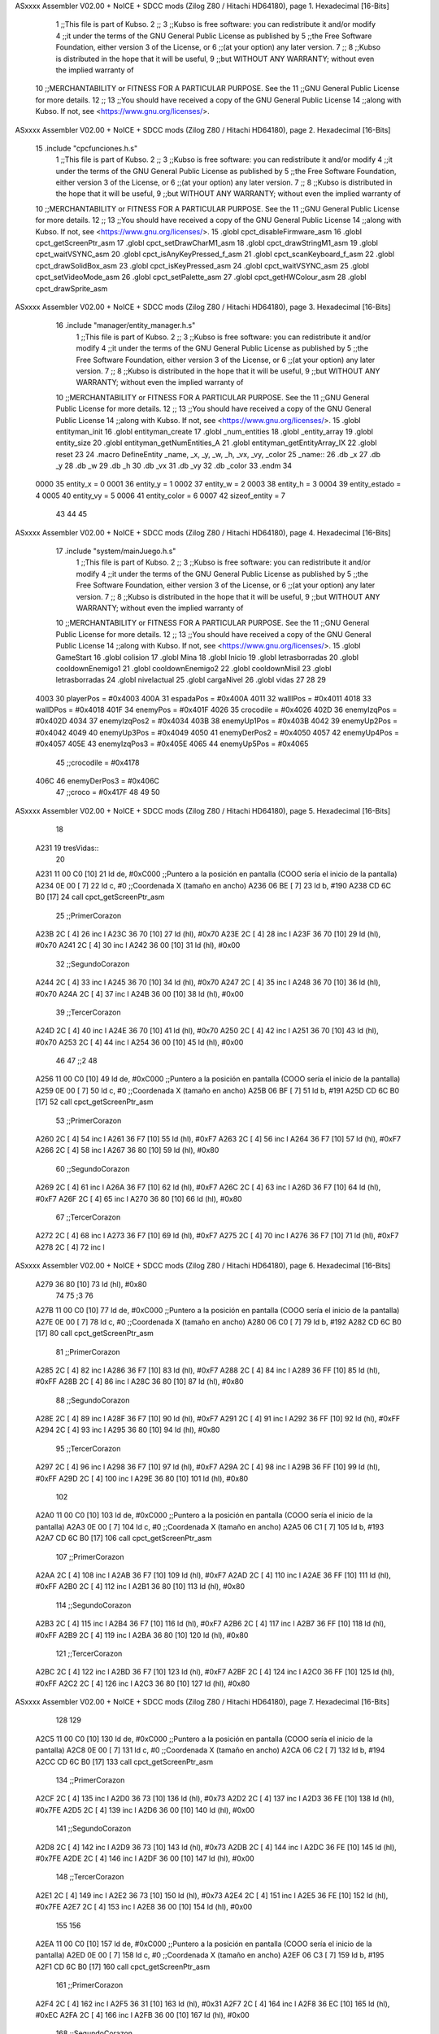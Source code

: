ASxxxx Assembler V02.00 + NoICE + SDCC mods  (Zilog Z80 / Hitachi HD64180), page 1.
Hexadecimal [16-Bits]



                              1 ;;This file is part of Kubso.
                              2 ;;
                              3 ;;Kubso is free software: you can redistribute it and/or modify
                              4 ;;it under the terms of the GNU General Public License as published by
                              5 ;;the Free Software Foundation, either version 3 of the License, or
                              6 ;;(at your option) any later version.
                              7 ;;
                              8 ;;Kubso is distributed in the hope that it will be useful,
                              9 ;;but WITHOUT ANY WARRANTY; without even the implied warranty of
                             10 ;;MERCHANTABILITY or FITNESS FOR A PARTICULAR PURPOSE.  See the
                             11 ;;GNU General Public License for more details.
                             12 ;;
                             13 ;;You should have received a copy of the GNU General Public License
                             14 ;;along with Kubso.  If not, see <https://www.gnu.org/licenses/>.
ASxxxx Assembler V02.00 + NoICE + SDCC mods  (Zilog Z80 / Hitachi HD64180), page 2.
Hexadecimal [16-Bits]



                             15 .include "cpcfunciones.h.s"
                              1 ;;This file is part of Kubso.
                              2 ;;
                              3 ;;Kubso is free software: you can redistribute it and/or modify
                              4 ;;it under the terms of the GNU General Public License as published by
                              5 ;;the Free Software Foundation, either version 3 of the License, or
                              6 ;;(at your option) any later version.
                              7 ;;
                              8 ;;Kubso is distributed in the hope that it will be useful,
                              9 ;;but WITHOUT ANY WARRANTY; without even the implied warranty of
                             10 ;;MERCHANTABILITY or FITNESS FOR A PARTICULAR PURPOSE.  See the
                             11 ;;GNU General Public License for more details.
                             12 ;;
                             13 ;;You should have received a copy of the GNU General Public License
                             14 ;;along with Kubso.  If not, see <https://www.gnu.org/licenses/>.
                             15 .globl cpct_disableFirmware_asm
                             16 .globl cpct_getScreenPtr_asm
                             17 .globl cpct_setDrawCharM1_asm
                             18 .globl cpct_drawStringM1_asm
                             19 .globl cpct_waitVSYNC_asm
                             20 .globl cpct_isAnyKeyPressed_f_asm
                             21 .globl cpct_scanKeyboard_f_asm
                             22 .globl cpct_drawSolidBox_asm
                             23 .globl cpct_isKeyPressed_asm
                             24 .globl cpct_waitVSYNC_asm
                             25 .globl cpct_setVideoMode_asm
                             26 .globl cpct_setPalette_asm
                             27 .globl cpct_getHWColour_asm
                             28 .globl cpct_drawSprite_asm
ASxxxx Assembler V02.00 + NoICE + SDCC mods  (Zilog Z80 / Hitachi HD64180), page 3.
Hexadecimal [16-Bits]



                             16 .include "manager/entity_manager.h.s"
                              1 ;;This file is part of Kubso.
                              2 ;;
                              3 ;;Kubso is free software: you can redistribute it and/or modify
                              4 ;;it under the terms of the GNU General Public License as published by
                              5 ;;the Free Software Foundation, either version 3 of the License, or
                              6 ;;(at your option) any later version.
                              7 ;;
                              8 ;;Kubso is distributed in the hope that it will be useful,
                              9 ;;but WITHOUT ANY WARRANTY; without even the implied warranty of
                             10 ;;MERCHANTABILITY or FITNESS FOR A PARTICULAR PURPOSE.  See the
                             11 ;;GNU General Public License for more details.
                             12 ;;
                             13 ;;You should have received a copy of the GNU General Public License
                             14 ;;along with Kubso.  If not, see <https://www.gnu.org/licenses/>.
                             15 .globl entityman_init
                             16 .globl entityman_create
                             17 .globl _num_entities
                             18 .globl _entity_array
                             19 .globl entity_size
                             20 .globl entityman_getNumEntities_A
                             21 .globl entityman_getEntityArray_IX
                             22 .globl reset
                             23 
                             24 .macro  DefineEntity _name, _x, _y, _w, _h, _vx, _vy, _color
                             25 _name::
                             26    .db  _x
                             27    .db  _y
                             28    .db  _w
                             29    .db  _h
                             30    .db  _vx
                             31    .db  _vy
                             32    .db  _color
                             33 .endm
                             34 
                     0000    35 entity_x = 0
                     0001    36 entity_y = 1
                     0002    37 entity_w = 2
                     0003    38 entity_h = 3
                     0004    39 entity_estado = 4
                     0005    40 entity_vy = 5
                     0006    41 entity_color = 6
                     0007    42 sizeof_entity = 7
                             43 
                             44 
                             45 
ASxxxx Assembler V02.00 + NoICE + SDCC mods  (Zilog Z80 / Hitachi HD64180), page 4.
Hexadecimal [16-Bits]



                             17 .include "system/mainJuego.h.s"
                              1 ;;This file is part of Kubso.
                              2 ;;
                              3 ;;Kubso is free software: you can redistribute it and/or modify
                              4 ;;it under the terms of the GNU General Public License as published by
                              5 ;;the Free Software Foundation, either version 3 of the License, or
                              6 ;;(at your option) any later version.
                              7 ;;
                              8 ;;Kubso is distributed in the hope that it will be useful,
                              9 ;;but WITHOUT ANY WARRANTY; without even the implied warranty of
                             10 ;;MERCHANTABILITY or FITNESS FOR A PARTICULAR PURPOSE.  See the
                             11 ;;GNU General Public License for more details.
                             12 ;;
                             13 ;;You should have received a copy of the GNU General Public License
                             14 ;;along with Kubso.  If not, see <https://www.gnu.org/licenses/>.
                             15 .globl GameStart
                             16 .globl colision
                             17 .globl Mina
                             18 .globl Inicio
                             19 .globl letrasborradas
                             20 .globl cooldownEnemigo1
                             21 .globl cooldownEnemigo2
                             22 .globl cooldownMisil
                             23 .globl letrasborradas
                             24 .globl nivelactual
                             25 .globl cargaNivel
                             26 .globl vidas
                             27 
                             28 
                             29 
                     4003    30 playerPos = #0x4003
                     400A    31 espadaPos = #0x400A
                     4011    32 wallIPos = #0x4011
                     4018    33 wallDPos = #0x4018
                     401F    34 enemyPos = #0x401F
                     4026    35 crocodile = #0x4026
                     402D    36 enemyIzqPos = #0x402D
                     4034    37 enemyIzqPos2 = #0x4034
                     403B    38 enemyUp1Pos = #0x403B
                     4042    39 enemyUp2Pos = #0x4042
                     4049    40 enemyUp3Pos = #0x4049
                     4050    41 enemyDerPos2 = #0x4050
                     4057    42 enemyUp4Pos = #0x4057
                     405E    43 enemyIzqPos3 = #0x405E
                     4065    44 enemyUp5Pos = #0x4065
                             45 ;;crocodile = #0x4178
                     406C    46 enemyDerPos3 = #0x406C
                             47 ;;croco = #0x417F
                             48 
                             49 
                             50 
ASxxxx Assembler V02.00 + NoICE + SDCC mods  (Zilog Z80 / Hitachi HD64180), page 5.
Hexadecimal [16-Bits]



                             18 
   A231                      19 tresVidas::
                             20 
   A231 11 00 C0      [10]   21 ld      de, #0xC000        ;;Puntero a la posición en pantalla (COOO sería el inicio de la pantalla)
   A234 0E 00         [ 7]   22     ld      c,  #0          ;;Coordenada X (tamaño en ancho)
   A236 06 BE         [ 7]   23     ld      b,  #190
   A238 CD 6C B0      [17]   24     call cpct_getScreenPtr_asm 
                             25     ;;PrimerCorazon
   A23B 2C            [ 4]   26     inc l
   A23C 36 70         [10]   27     ld (hl), #0x70
   A23E 2C            [ 4]   28     inc l
   A23F 36 70         [10]   29    ld (hl), #0x70
   A241 2C            [ 4]   30    inc l
   A242 36 00         [10]   31    ld (hl), #0x00
                             32    ;;SegundoCorazon
   A244 2C            [ 4]   33    inc l
   A245 36 70         [10]   34     ld (hl), #0x70
   A247 2C            [ 4]   35     inc l
   A248 36 70         [10]   36    ld (hl), #0x70
   A24A 2C            [ 4]   37    inc l
   A24B 36 00         [10]   38    ld (hl), #0x00
                             39     ;;TercerCorazon
   A24D 2C            [ 4]   40     inc l
   A24E 36 70         [10]   41     ld (hl), #0x70
   A250 2C            [ 4]   42     inc l
   A251 36 70         [10]   43    ld (hl), #0x70
   A253 2C            [ 4]   44    inc l
   A254 36 00         [10]   45    ld (hl), #0x00
                             46 
                             47    ;;2
                             48 
   A256 11 00 C0      [10]   49    ld      de, #0xC000        ;;Puntero a la posición en pantalla (COOO sería el inicio de la pantalla)
   A259 0E 00         [ 7]   50     ld      c,  #0          ;;Coordenada X (tamaño en ancho)
   A25B 06 BF         [ 7]   51     ld      b,  #191
   A25D CD 6C B0      [17]   52     call cpct_getScreenPtr_asm 
                             53     ;;PrimerCorazon
   A260 2C            [ 4]   54     inc l
   A261 36 F7         [10]   55     ld (hl), #0xF7
   A263 2C            [ 4]   56     inc l
   A264 36 F7         [10]   57    ld (hl), #0xF7
   A266 2C            [ 4]   58    inc l
   A267 36 80         [10]   59    ld (hl), #0x80
                             60    ;;SegundoCorazon
   A269 2C            [ 4]   61    inc l
   A26A 36 F7         [10]   62     ld (hl), #0xF7
   A26C 2C            [ 4]   63     inc l
   A26D 36 F7         [10]   64    ld (hl), #0xF7
   A26F 2C            [ 4]   65    inc l
   A270 36 80         [10]   66    ld (hl), #0x80
                             67     ;;TercerCorazon
   A272 2C            [ 4]   68     inc l
   A273 36 F7         [10]   69     ld (hl), #0xF7
   A275 2C            [ 4]   70     inc l
   A276 36 F7         [10]   71    ld (hl), #0xF7
   A278 2C            [ 4]   72    inc l
ASxxxx Assembler V02.00 + NoICE + SDCC mods  (Zilog Z80 / Hitachi HD64180), page 6.
Hexadecimal [16-Bits]



   A279 36 80         [10]   73    ld (hl), #0x80
                             74 
                             75     ;3
                             76 
   A27B 11 00 C0      [10]   77    ld      de, #0xC000        ;;Puntero a la posición en pantalla (COOO sería el inicio de la pantalla)
   A27E 0E 00         [ 7]   78     ld      c,  #0          ;;Coordenada X (tamaño en ancho)
   A280 06 C0         [ 7]   79     ld      b,  #192
   A282 CD 6C B0      [17]   80     call cpct_getScreenPtr_asm 
                             81     ;;PrimerCorazon
   A285 2C            [ 4]   82     inc l
   A286 36 F7         [10]   83     ld (hl), #0xF7
   A288 2C            [ 4]   84     inc l
   A289 36 FF         [10]   85    ld (hl), #0xFF
   A28B 2C            [ 4]   86    inc l
   A28C 36 80         [10]   87    ld (hl), #0x80
                             88    ;;SegundoCorazon
   A28E 2C            [ 4]   89    inc l
   A28F 36 F7         [10]   90     ld (hl), #0xF7
   A291 2C            [ 4]   91     inc l
   A292 36 FF         [10]   92    ld (hl), #0xFF
   A294 2C            [ 4]   93    inc l
   A295 36 80         [10]   94    ld (hl), #0x80
                             95     ;;TercerCorazon
   A297 2C            [ 4]   96     inc l
   A298 36 F7         [10]   97     ld (hl), #0xF7
   A29A 2C            [ 4]   98     inc l
   A29B 36 FF         [10]   99    ld (hl), #0xFF
   A29D 2C            [ 4]  100    inc l
   A29E 36 80         [10]  101    ld (hl), #0x80
                            102 
   A2A0 11 00 C0      [10]  103    ld      de, #0xC000        ;;Puntero a la posición en pantalla (COOO sería el inicio de la pantalla)
   A2A3 0E 00         [ 7]  104     ld      c,  #0          ;;Coordenada X (tamaño en ancho)
   A2A5 06 C1         [ 7]  105     ld      b,  #193
   A2A7 CD 6C B0      [17]  106     call cpct_getScreenPtr_asm 
                            107     ;;PrimerCorazon
   A2AA 2C            [ 4]  108     inc l
   A2AB 36 F7         [10]  109     ld (hl), #0xF7
   A2AD 2C            [ 4]  110     inc l
   A2AE 36 FF         [10]  111    ld (hl), #0xFF
   A2B0 2C            [ 4]  112    inc l
   A2B1 36 80         [10]  113    ld (hl), #0x80
                            114    ;;SegundoCorazon
   A2B3 2C            [ 4]  115    inc l
   A2B4 36 F7         [10]  116     ld (hl), #0xF7
   A2B6 2C            [ 4]  117     inc l
   A2B7 36 FF         [10]  118    ld (hl), #0xFF
   A2B9 2C            [ 4]  119    inc l
   A2BA 36 80         [10]  120    ld (hl), #0x80
                            121     ;;TercerCorazon
   A2BC 2C            [ 4]  122     inc l
   A2BD 36 F7         [10]  123     ld (hl), #0xF7
   A2BF 2C            [ 4]  124     inc l
   A2C0 36 FF         [10]  125    ld (hl), #0xFF
   A2C2 2C            [ 4]  126    inc l
   A2C3 36 80         [10]  127    ld (hl), #0x80
ASxxxx Assembler V02.00 + NoICE + SDCC mods  (Zilog Z80 / Hitachi HD64180), page 7.
Hexadecimal [16-Bits]



                            128 
                            129 
   A2C5 11 00 C0      [10]  130    ld      de, #0xC000        ;;Puntero a la posición en pantalla (COOO sería el inicio de la pantalla)
   A2C8 0E 00         [ 7]  131     ld      c,  #0          ;;Coordenada X (tamaño en ancho)
   A2CA 06 C2         [ 7]  132     ld      b,  #194
   A2CC CD 6C B0      [17]  133     call cpct_getScreenPtr_asm 
                            134     ;;PrimerCorazon
   A2CF 2C            [ 4]  135     inc l
   A2D0 36 73         [10]  136     ld (hl), #0x73
   A2D2 2C            [ 4]  137     inc l
   A2D3 36 FE         [10]  138    ld (hl), #0x7FE
   A2D5 2C            [ 4]  139    inc l
   A2D6 36 00         [10]  140    ld (hl), #0x00
                            141    ;;SegundoCorazon
   A2D8 2C            [ 4]  142    inc l
   A2D9 36 73         [10]  143     ld (hl), #0x73
   A2DB 2C            [ 4]  144     inc l
   A2DC 36 FE         [10]  145    ld (hl), #0x7FE
   A2DE 2C            [ 4]  146    inc l
   A2DF 36 00         [10]  147    ld (hl), #0x00
                            148     ;;TercerCorazon
   A2E1 2C            [ 4]  149     inc l
   A2E2 36 73         [10]  150     ld (hl), #0x73
   A2E4 2C            [ 4]  151     inc l
   A2E5 36 FE         [10]  152    ld (hl), #0x7FE
   A2E7 2C            [ 4]  153    inc l
   A2E8 36 00         [10]  154    ld (hl), #0x00
                            155 
                            156 
   A2EA 11 00 C0      [10]  157    ld      de, #0xC000        ;;Puntero a la posición en pantalla (COOO sería el inicio de la pantalla)
   A2ED 0E 00         [ 7]  158     ld      c,  #0          ;;Coordenada X (tamaño en ancho)
   A2EF 06 C3         [ 7]  159     ld      b,  #195
   A2F1 CD 6C B0      [17]  160     call cpct_getScreenPtr_asm 
                            161     ;;PrimerCorazon
   A2F4 2C            [ 4]  162     inc l
   A2F5 36 31         [10]  163     ld (hl), #0x31
   A2F7 2C            [ 4]  164     inc l
   A2F8 36 EC         [10]  165    ld (hl), #0xEC
   A2FA 2C            [ 4]  166    inc l
   A2FB 36 00         [10]  167    ld (hl), #0x00
                            168    ;;SegundoCorazon
   A2FD 2C            [ 4]  169    inc l
   A2FE 36 31         [10]  170     ld (hl), #0x31
   A300 2C            [ 4]  171     inc l
   A301 36 EC         [10]  172    ld (hl), #0xEC
   A303 2C            [ 4]  173    inc l
   A304 36 00         [10]  174    ld (hl), #0x00
                            175     ;;TercerCorazon
   A306 2C            [ 4]  176     inc l
   A307 36 31         [10]  177     ld (hl), #0x31
   A309 2C            [ 4]  178     inc l
   A30A 36 EC         [10]  179    ld (hl), #0xEC
   A30C 2C            [ 4]  180    inc l
   A30D 36 00         [10]  181    ld (hl), #0x00
                            182 
ASxxxx Assembler V02.00 + NoICE + SDCC mods  (Zilog Z80 / Hitachi HD64180), page 8.
Hexadecimal [16-Bits]



   A30F 11 00 C0      [10]  183    ld      de, #0xC000        ;;Puntero a la posición en pantalla (COOO sería el inicio de la pantalla)
   A312 0E 00         [ 7]  184     ld      c,  #0          ;;Coordenada X (tamaño en ancho)
   A314 06 C4         [ 7]  185     ld      b,  #196
   A316 CD 6C B0      [17]  186     call cpct_getScreenPtr_asm 
                            187     ;;PrimerCorazon
   A319 2C            [ 4]  188     inc l
   A31A 36 10         [10]  189     ld (hl), #0x10
   A31C 2C            [ 4]  190     inc l
   A31D 36 C8         [10]  191    ld (hl), #0xC8
   A31F 2C            [ 4]  192    inc l
   A320 36 00         [10]  193    ld (hl), #0x00
                            194    ;;SegundoCorazon
   A322 2C            [ 4]  195    inc l
   A323 36 10         [10]  196     ld (hl), #0x10
   A325 2C            [ 4]  197     inc l
   A326 36 C8         [10]  198    ld (hl), #0xC8
   A328 2C            [ 4]  199    inc l
   A329 36 00         [10]  200    ld (hl), #0x00
                            201     ;;TercerCorazon
   A32B 2C            [ 4]  202     inc l
   A32C 36 10         [10]  203     ld (hl), #0x10
   A32E 2C            [ 4]  204     inc l
   A32F 36 C8         [10]  205    ld (hl), #0xC8
   A331 2C            [ 4]  206    inc l
   A332 36 00         [10]  207    ld (hl), #0x00
                            208 
                            209 
   A334 11 00 C0      [10]  210    ld      de, #0xC000        ;;Puntero a la posición en pantalla (COOO sería el inicio de la pantalla)
   A337 0E 00         [ 7]  211     ld      c,  #0          ;;Coordenada X (tamaño en ancho)
   A339 06 C5         [ 7]  212     ld      b,  #197
   A33B CD 6C B0      [17]  213     call cpct_getScreenPtr_asm 
                            214     ;;PrimerCorazon
   A33E 2C            [ 4]  215     inc l
   A33F 36 00         [10]  216     ld (hl), #0x00
   A341 2C            [ 4]  217     inc l
   A342 36 80         [10]  218    ld (hl), #0x80
   A344 2C            [ 4]  219    inc l
   A345 36 00         [10]  220    ld (hl), #0x00
                            221    ;;SegundoCorazon
   A347 2C            [ 4]  222    inc l
   A348 36 00         [10]  223     ld (hl), #0x00
   A34A 2C            [ 4]  224     inc l
   A34B 36 80         [10]  225    ld (hl), #0x80
   A34D 2C            [ 4]  226    inc l
   A34E 36 00         [10]  227    ld (hl), #0x00
                            228     ;;TercerCorazon
   A350 2C            [ 4]  229     inc l
   A351 36 00         [10]  230     ld (hl), #0x00
   A353 2C            [ 4]  231     inc l
   A354 36 80         [10]  232    ld (hl), #0x80
   A356 2C            [ 4]  233    inc l
   A357 36 00         [10]  234    ld (hl), #0x00
   A359 C9            [10]  235    ret
   A35A                     236    dosVidas::
                            237 
ASxxxx Assembler V02.00 + NoICE + SDCC mods  (Zilog Z80 / Hitachi HD64180), page 9.
Hexadecimal [16-Bits]



   A35A 11 00 C0      [10]  238 ld      de, #0xC000        ;;Puntero a la posición en pantalla (COOO sería el inicio de la pantalla)
   A35D 0E 00         [ 7]  239     ld      c,  #0          ;;Coordenada X (tamaño en ancho)
   A35F 06 BE         [ 7]  240     ld      b,  #190
   A361 CD 6C B0      [17]  241     call cpct_getScreenPtr_asm 
                            242     ;;PrimerCorazon
   A364 2C            [ 4]  243     inc l
   A365 36 70         [10]  244     ld (hl), #0x70
   A367 2C            [ 4]  245     inc l
   A368 36 70         [10]  246    ld (hl), #0x70
   A36A 2C            [ 4]  247    inc l
   A36B 36 00         [10]  248    ld (hl), #0x00
                            249    ;;SegundoCorazon
   A36D 2C            [ 4]  250    inc l
   A36E 36 70         [10]  251     ld (hl), #0x70
   A370 2C            [ 4]  252     inc l
   A371 36 70         [10]  253    ld (hl), #0x70
   A373 2C            [ 4]  254    inc l
   A374 36 00         [10]  255    ld (hl), #0x00
                            256     ;;TercerCorazon
   A376 2C            [ 4]  257     inc l
   A377 36 70         [10]  258     ld (hl), #0x70
   A379 2C            [ 4]  259     inc l
   A37A 36 70         [10]  260    ld (hl), #0x70
   A37C 2C            [ 4]  261    inc l
   A37D 36 00         [10]  262    ld (hl), #0x00
                            263 
                            264    ;;2
                            265 
   A37F 11 00 C0      [10]  266    ld      de, #0xC000        ;;Puntero a la posición en pantalla (COOO sería el inicio de la pantalla)
   A382 0E 00         [ 7]  267     ld      c,  #0          ;;Coordenada X (tamaño en ancho)
   A384 06 BF         [ 7]  268     ld      b,  #191
   A386 CD 6C B0      [17]  269     call cpct_getScreenPtr_asm 
                            270     ;;PrimerCorazon
   A389 2C            [ 4]  271     inc l
   A38A 36 F7         [10]  272     ld (hl), #0xF7
   A38C 2C            [ 4]  273     inc l
   A38D 36 F7         [10]  274    ld (hl), #0xF7
   A38F 2C            [ 4]  275    inc l
   A390 36 80         [10]  276    ld (hl), #0x80
                            277    ;;SegundoCorazon
   A392 2C            [ 4]  278    inc l
   A393 36 F7         [10]  279     ld (hl), #0xF7
   A395 2C            [ 4]  280     inc l
   A396 36 F7         [10]  281    ld (hl), #0xF7
   A398 2C            [ 4]  282    inc l
   A399 36 80         [10]  283    ld (hl), #0x80
                            284     ;;TercerCorazon
   A39B 2C            [ 4]  285     inc l
   A39C 36 80         [10]  286     ld (hl), #0x80
   A39E 2C            [ 4]  287     inc l
   A39F 36 80         [10]  288    ld (hl), #0x80
   A3A1 2C            [ 4]  289    inc l
   A3A2 36 80         [10]  290    ld (hl), #0x80
                            291 
                            292     ;3
ASxxxx Assembler V02.00 + NoICE + SDCC mods  (Zilog Z80 / Hitachi HD64180), page 10.
Hexadecimal [16-Bits]



                            293 
   A3A4 11 00 C0      [10]  294    ld      de, #0xC000        ;;Puntero a la posición en pantalla (COOO sería el inicio de la pantalla)
   A3A7 0E 00         [ 7]  295     ld      c,  #0          ;;Coordenada X (tamaño en ancho)
   A3A9 06 C0         [ 7]  296     ld      b,  #192
   A3AB CD 6C B0      [17]  297     call cpct_getScreenPtr_asm 
                            298     ;;PrimerCorazon
   A3AE 2C            [ 4]  299     inc l
   A3AF 36 F7         [10]  300     ld (hl), #0xF7
   A3B1 2C            [ 4]  301     inc l
   A3B2 36 FF         [10]  302    ld (hl), #0xFF
   A3B4 2C            [ 4]  303    inc l
   A3B5 36 80         [10]  304    ld (hl), #0x80
                            305    ;;SegundoCorazon
   A3B7 2C            [ 4]  306    inc l
   A3B8 36 F7         [10]  307     ld (hl), #0xF7
   A3BA 2C            [ 4]  308     inc l
   A3BB 36 FF         [10]  309    ld (hl), #0xFF
   A3BD 2C            [ 4]  310    inc l
   A3BE 36 80         [10]  311    ld (hl), #0x80
                            312     ;;TercerCorazon
   A3C0 2C            [ 4]  313     inc l
   A3C1 36 80         [10]  314     ld (hl), #0x80
   A3C3 2C            [ 4]  315     inc l
   A3C4 36 00         [10]  316    ld (hl), #0x00
   A3C6 2C            [ 4]  317    inc l
   A3C7 36 80         [10]  318    ld (hl), #0x80
                            319 
   A3C9 11 00 C0      [10]  320    ld      de, #0xC000        ;;Puntero a la posición en pantalla (COOO sería el inicio de la pantalla)
   A3CC 0E 00         [ 7]  321     ld      c,  #0          ;;Coordenada X (tamaño en ancho)
   A3CE 06 C1         [ 7]  322     ld      b,  #193
   A3D0 CD 6C B0      [17]  323     call cpct_getScreenPtr_asm 
                            324     ;;PrimerCorazon
   A3D3 2C            [ 4]  325     inc l
   A3D4 36 F7         [10]  326     ld (hl), #0xF7
   A3D6 2C            [ 4]  327     inc l
   A3D7 36 FF         [10]  328    ld (hl), #0xFF
   A3D9 2C            [ 4]  329    inc l
   A3DA 36 80         [10]  330    ld (hl), #0x80
                            331    ;;SegundoCorazon
   A3DC 2C            [ 4]  332    inc l
   A3DD 36 F7         [10]  333     ld (hl), #0xF7
   A3DF 2C            [ 4]  334     inc l
   A3E0 36 FF         [10]  335    ld (hl), #0xFF
   A3E2 2C            [ 4]  336    inc l
   A3E3 36 80         [10]  337    ld (hl), #0x80
                            338     ;;TercerCorazon
   A3E5 2C            [ 4]  339     inc l
   A3E6 36 80         [10]  340     ld (hl), #0x80
   A3E8 2C            [ 4]  341     inc l
   A3E9 36 00         [10]  342    ld (hl), #0x00
   A3EB 2C            [ 4]  343    inc l
   A3EC 36 80         [10]  344    ld (hl), #0x80
                            345 
                            346 
   A3EE 11 00 C0      [10]  347    ld      de, #0xC000        ;;Puntero a la posición en pantalla (COOO sería el inicio de la pantalla)
ASxxxx Assembler V02.00 + NoICE + SDCC mods  (Zilog Z80 / Hitachi HD64180), page 11.
Hexadecimal [16-Bits]



   A3F1 0E 00         [ 7]  348     ld      c,  #0          ;;Coordenada X (tamaño en ancho)
   A3F3 06 C2         [ 7]  349     ld      b,  #194
   A3F5 CD 6C B0      [17]  350     call cpct_getScreenPtr_asm 
                            351     ;;PrimerCorazon
   A3F8 2C            [ 4]  352     inc l
   A3F9 36 73         [10]  353     ld (hl), #0x73
   A3FB 2C            [ 4]  354     inc l
   A3FC 36 FE         [10]  355    ld (hl), #0x7FE
   A3FE 2C            [ 4]  356    inc l
   A3FF 36 00         [10]  357    ld (hl), #0x00
                            358    ;;SegundoCorazon
   A401 2C            [ 4]  359    inc l
   A402 36 73         [10]  360     ld (hl), #0x73
   A404 2C            [ 4]  361     inc l
   A405 36 FE         [10]  362    ld (hl), #0x7FE
   A407 2C            [ 4]  363    inc l
   A408 36 00         [10]  364    ld (hl), #0x00
                            365     ;;TercerCorazon
   A40A 2C            [ 4]  366     inc l
   A40B 36 40         [10]  367     ld (hl), #0x40
   A40D 2C            [ 4]  368     inc l
   A40E 36 10         [10]  369    ld (hl), #0x10
   A410 2C            [ 4]  370    inc l
   A411 36 00         [10]  371    ld (hl), #0x00
                            372 
                            373 
   A413 11 00 C0      [10]  374    ld      de, #0xC000        ;;Puntero a la posición en pantalla (COOO sería el inicio de la pantalla)
   A416 0E 00         [ 7]  375     ld      c,  #0          ;;Coordenada X (tamaño en ancho)
   A418 06 C3         [ 7]  376     ld      b,  #195
   A41A CD 6C B0      [17]  377     call cpct_getScreenPtr_asm 
                            378     ;;PrimerCorazon
   A41D 2C            [ 4]  379     inc l
   A41E 36 31         [10]  380     ld (hl), #0x31
   A420 2C            [ 4]  381     inc l
   A421 36 EC         [10]  382    ld (hl), #0xEC
   A423 2C            [ 4]  383    inc l
   A424 36 00         [10]  384    ld (hl), #0x00
                            385    ;;SegundoCorazon
   A426 2C            [ 4]  386    inc l
   A427 36 31         [10]  387     ld (hl), #0x31
   A429 2C            [ 4]  388     inc l
   A42A 36 EC         [10]  389    ld (hl), #0xEC
   A42C 2C            [ 4]  390    inc l
   A42D 36 00         [10]  391    ld (hl), #0x00
                            392     ;;TercerCorazon
   A42F 2C            [ 4]  393     inc l
   A430 36 20         [10]  394     ld (hl), #0x20
   A432 2C            [ 4]  395     inc l
   A433 36 20         [10]  396    ld (hl), #0x20
   A435 2C            [ 4]  397    inc l
   A436 36 00         [10]  398    ld (hl), #0x00
                            399 
   A438 11 00 C0      [10]  400    ld      de, #0xC000        ;;Puntero a la posición en pantalla (COOO sería el inicio de la pantalla)
   A43B 0E 00         [ 7]  401     ld      c,  #0          ;;Coordenada X (tamaño en ancho)
   A43D 06 C4         [ 7]  402     ld      b,  #196
ASxxxx Assembler V02.00 + NoICE + SDCC mods  (Zilog Z80 / Hitachi HD64180), page 12.
Hexadecimal [16-Bits]



   A43F CD 6C B0      [17]  403     call cpct_getScreenPtr_asm 
                            404     ;;PrimerCorazon
   A442 2C            [ 4]  405     inc l
   A443 36 10         [10]  406     ld (hl), #0x10
   A445 2C            [ 4]  407     inc l
   A446 36 C8         [10]  408    ld (hl), #0xC8
   A448 2C            [ 4]  409    inc l
   A449 36 00         [10]  410    ld (hl), #0x00
                            411    ;;SegundoCorazon
   A44B 2C            [ 4]  412    inc l
   A44C 36 10         [10]  413     ld (hl), #0x10
   A44E 2C            [ 4]  414     inc l
   A44F 36 C8         [10]  415    ld (hl), #0xC8
   A451 2C            [ 4]  416    inc l
   A452 36 00         [10]  417    ld (hl), #0x00
                            418     ;;TercerCorazon
   A454 2C            [ 4]  419     inc l
   A455 36 10         [10]  420     ld (hl), #0x10
   A457 2C            [ 4]  421     inc l
   A458 36 40         [10]  422    ld (hl), #0x40
   A45A 2C            [ 4]  423    inc l
   A45B 36 00         [10]  424    ld (hl), #0x00
                            425 
                            426 
   A45D 11 00 C0      [10]  427    ld      de, #0xC000        ;;Puntero a la posición en pantalla (COOO sería el inicio de la pantalla)
   A460 0E 00         [ 7]  428     ld      c,  #0          ;;Coordenada X (tamaño en ancho)
   A462 06 C5         [ 7]  429     ld      b,  #197
   A464 CD 6C B0      [17]  430     call cpct_getScreenPtr_asm 
                            431     ;;PrimerCorazon
   A467 2C            [ 4]  432     inc l
   A468 36 00         [10]  433     ld (hl), #0x00
   A46A 2C            [ 4]  434     inc l
   A46B 36 80         [10]  435    ld (hl), #0x80
   A46D 2C            [ 4]  436    inc l
   A46E 36 00         [10]  437    ld (hl), #0x00
                            438    ;;SegundoCorazon
   A470 2C            [ 4]  439    inc l
   A471 36 00         [10]  440     ld (hl), #0x00
   A473 2C            [ 4]  441     inc l
   A474 36 80         [10]  442    ld (hl), #0x80
   A476 2C            [ 4]  443    inc l
   A477 36 00         [10]  444    ld (hl), #0x00
                            445     ;;TercerCorazon
   A479 2C            [ 4]  446     inc l
   A47A 36 00         [10]  447     ld (hl), #0x00
   A47C 2C            [ 4]  448     inc l
   A47D 36 80         [10]  449    ld (hl), #0x80
   A47F 2C            [ 4]  450    inc l
   A480 36 00         [10]  451    ld (hl), #0x00
   A482 C9            [10]  452    ret
                            453 
   A483                     454    unaVida::
   A483 11 00 C0      [10]  455    ld      de, #0xC000        ;;Puntero a la posición en pantalla (COOO sería el inicio de la pantalla)
   A486 0E 00         [ 7]  456     ld      c,  #0          ;;Coordenada X (tamaño en ancho)
   A488 06 BE         [ 7]  457     ld      b,  #190
ASxxxx Assembler V02.00 + NoICE + SDCC mods  (Zilog Z80 / Hitachi HD64180), page 13.
Hexadecimal [16-Bits]



   A48A CD 6C B0      [17]  458     call cpct_getScreenPtr_asm 
                            459     ;;PrimerCorazon
   A48D 2C            [ 4]  460     inc l
   A48E 36 70         [10]  461     ld (hl), #0x70
   A490 2C            [ 4]  462     inc l
   A491 36 70         [10]  463    ld (hl), #0x70
   A493 2C            [ 4]  464    inc l
   A494 36 00         [10]  465    ld (hl), #0x00
                            466    ;;SegundoCorazon
   A496 2C            [ 4]  467    inc l
   A497 36 70         [10]  468     ld (hl), #0x70
   A499 2C            [ 4]  469     inc l
   A49A 36 70         [10]  470    ld (hl), #0x70
   A49C 2C            [ 4]  471    inc l
   A49D 36 00         [10]  472    ld (hl), #0x00
                            473     ;;TercerCorazon
   A49F 2C            [ 4]  474     inc l
   A4A0 36 70         [10]  475     ld (hl), #0x70
   A4A2 2C            [ 4]  476     inc l
   A4A3 36 70         [10]  477    ld (hl), #0x70
   A4A5 2C            [ 4]  478    inc l
   A4A6 36 00         [10]  479    ld (hl), #0x00
                            480 
                            481    ;;2
                            482 
   A4A8 11 00 C0      [10]  483    ld      de, #0xC000        ;;Puntero a la posición en pantalla (COOO sería el inicio de la pantalla)
   A4AB 0E 00         [ 7]  484     ld      c,  #0          ;;Coordenada X (tamaño en ancho)
   A4AD 06 BF         [ 7]  485     ld      b,  #191
   A4AF CD 6C B0      [17]  486     call cpct_getScreenPtr_asm 
                            487     ;;PrimerCorazon
   A4B2 2C            [ 4]  488     inc l
   A4B3 36 F7         [10]  489     ld (hl), #0xF7
   A4B5 2C            [ 4]  490     inc l
   A4B6 36 F7         [10]  491    ld (hl), #0xF7
   A4B8 2C            [ 4]  492    inc l
   A4B9 36 80         [10]  493    ld (hl), #0x80
                            494    ;;SegundoCorazon
   A4BB 2C            [ 4]  495    inc l
   A4BC 36 80         [10]  496     ld (hl), #0x80
   A4BE 2C            [ 4]  497     inc l
   A4BF 36 80         [10]  498    ld (hl), #0x80
   A4C1 2C            [ 4]  499    inc l
   A4C2 36 80         [10]  500    ld (hl), #0x80
                            501 
                            502     ;;TercerCorazon
   A4C4 2C            [ 4]  503     inc l
   A4C5 36 80         [10]  504     ld (hl), #0x80
   A4C7 2C            [ 4]  505     inc l
   A4C8 36 80         [10]  506    ld (hl), #0x80
   A4CA 2C            [ 4]  507    inc l
   A4CB 36 80         [10]  508    ld (hl), #0x80
                            509 
                            510     ;3
                            511 
   A4CD 11 00 C0      [10]  512    ld      de, #0xC000        ;;Puntero a la posición en pantalla (COOO sería el inicio de la pantalla)
ASxxxx Assembler V02.00 + NoICE + SDCC mods  (Zilog Z80 / Hitachi HD64180), page 14.
Hexadecimal [16-Bits]



   A4D0 0E 00         [ 7]  513     ld      c,  #0          ;;Coordenada X (tamaño en ancho)
   A4D2 06 C0         [ 7]  514     ld      b,  #192
   A4D4 CD 6C B0      [17]  515     call cpct_getScreenPtr_asm 
                            516     ;;PrimerCorazon
   A4D7 2C            [ 4]  517     inc l
   A4D8 36 F7         [10]  518     ld (hl), #0xF7
   A4DA 2C            [ 4]  519     inc l
   A4DB 36 FF         [10]  520    ld (hl), #0xFF
   A4DD 2C            [ 4]  521    inc l
   A4DE 36 80         [10]  522    ld (hl), #0x80
                            523    ;;SegundoCorazon
   A4E0 2C            [ 4]  524    inc l
   A4E1 36 80         [10]  525     ld (hl), #0x80
   A4E3 2C            [ 4]  526     inc l
   A4E4 36 00         [10]  527    ld (hl), #0x00
   A4E6 2C            [ 4]  528    inc l
   A4E7 36 80         [10]  529    ld (hl), #0x80
                            530     ;;TercerCorazon
   A4E9 2C            [ 4]  531     inc l
   A4EA 36 80         [10]  532     ld (hl), #0x80
   A4EC 2C            [ 4]  533     inc l
   A4ED 36 00         [10]  534    ld (hl), #0x00
   A4EF 2C            [ 4]  535    inc l
   A4F0 36 80         [10]  536    ld (hl), #0x80
                            537 
   A4F2 11 00 C0      [10]  538    ld      de, #0xC000        ;;Puntero a la posición en pantalla (COOO sería el inicio de la pantalla)
   A4F5 0E 00         [ 7]  539     ld      c,  #0          ;;Coordenada X (tamaño en ancho)
   A4F7 06 C1         [ 7]  540     ld      b,  #193
   A4F9 CD 6C B0      [17]  541     call cpct_getScreenPtr_asm 
                            542     ;;PrimerCorazon
   A4FC 2C            [ 4]  543     inc l
   A4FD 36 F7         [10]  544     ld (hl), #0xF7
   A4FF 2C            [ 4]  545     inc l
   A500 36 FF         [10]  546    ld (hl), #0xFF
   A502 2C            [ 4]  547    inc l
   A503 36 80         [10]  548    ld (hl), #0x80
                            549    ;;SegundoCorazon
   A505 2C            [ 4]  550    inc l
   A506 36 80         [10]  551     ld (hl), #0x80
   A508 2C            [ 4]  552     inc l
   A509 36 00         [10]  553    ld (hl), #0x00
   A50B 2C            [ 4]  554    inc l
   A50C 36 80         [10]  555    ld (hl), #0x80
                            556     ;;TercerCorazon
   A50E 2C            [ 4]  557     inc l
   A50F 36 80         [10]  558     ld (hl), #0x80
   A511 2C            [ 4]  559     inc l
   A512 36 00         [10]  560    ld (hl), #0x00
   A514 2C            [ 4]  561    inc l
   A515 36 80         [10]  562    ld (hl), #0x80
                            563 
                            564 
   A517 11 00 C0      [10]  565    ld      de, #0xC000        ;;Puntero a la posición en pantalla (COOO sería el inicio de la pantalla)
   A51A 0E 00         [ 7]  566     ld      c,  #0          ;;Coordenada X (tamaño en ancho)
   A51C 06 C2         [ 7]  567     ld      b,  #194
ASxxxx Assembler V02.00 + NoICE + SDCC mods  (Zilog Z80 / Hitachi HD64180), page 15.
Hexadecimal [16-Bits]



   A51E CD 6C B0      [17]  568     call cpct_getScreenPtr_asm 
                            569     ;;PrimerCorazon
   A521 2C            [ 4]  570     inc l
   A522 36 73         [10]  571     ld (hl), #0x73
   A524 2C            [ 4]  572     inc l
   A525 36 FE         [10]  573    ld (hl), #0x7FE
   A527 2C            [ 4]  574    inc l
   A528 36 00         [10]  575    ld (hl), #0x00
                            576    ;;SegundoCorazon
   A52A 2C            [ 4]  577    inc l
   A52B 36 40         [10]  578     ld (hl), #0x40
   A52D 2C            [ 4]  579     inc l
   A52E 36 10         [10]  580    ld (hl), #0x10
   A530 2C            [ 4]  581    inc l
   A531 36 00         [10]  582    ld (hl), #0x00
                            583     ;;TercerCorazon
   A533 2C            [ 4]  584     inc l
   A534 36 40         [10]  585     ld (hl), #0x40
   A536 2C            [ 4]  586     inc l
   A537 36 10         [10]  587    ld (hl), #0x10
   A539 2C            [ 4]  588    inc l
   A53A 36 00         [10]  589    ld (hl), #0x00
                            590 
                            591 
   A53C 11 00 C0      [10]  592    ld      de, #0xC000        ;;Puntero a la posición en pantalla (COOO sería el inicio de la pantalla)
   A53F 0E 00         [ 7]  593     ld      c,  #0          ;;Coordenada X (tamaño en ancho)
   A541 06 C3         [ 7]  594     ld      b,  #195
   A543 CD 6C B0      [17]  595     call cpct_getScreenPtr_asm 
                            596     ;;PrimerCorazon
   A546 2C            [ 4]  597     inc l
   A547 36 31         [10]  598     ld (hl), #0x31
   A549 2C            [ 4]  599     inc l
   A54A 36 EC         [10]  600    ld (hl), #0xEC
   A54C 2C            [ 4]  601    inc l
   A54D 36 00         [10]  602    ld (hl), #0x00
                            603    ;;SegundoCorazon
   A54F 2C            [ 4]  604    inc l
   A550 36 20         [10]  605     ld (hl), #0x20
   A552 2C            [ 4]  606     inc l
   A553 36 20         [10]  607    ld (hl), #0x20
   A555 2C            [ 4]  608    inc l
   A556 36 00         [10]  609    ld (hl), #0x00
                            610     ;;TercerCorazon
   A558 2C            [ 4]  611     inc l
   A559 36 20         [10]  612     ld (hl), #0x20
   A55B 2C            [ 4]  613     inc l
   A55C 36 20         [10]  614    ld (hl), #0x20
   A55E 2C            [ 4]  615    inc l
   A55F 36 00         [10]  616    ld (hl), #0x00
                            617 
   A561 11 00 C0      [10]  618    ld      de, #0xC000        ;;Puntero a la posición en pantalla (COOO sería el inicio de la pantalla)
   A564 0E 00         [ 7]  619     ld      c,  #0          ;;Coordenada X (tamaño en ancho)
   A566 06 C4         [ 7]  620     ld      b,  #196
   A568 CD 6C B0      [17]  621     call cpct_getScreenPtr_asm 
                            622     ;;PrimerCorazon
ASxxxx Assembler V02.00 + NoICE + SDCC mods  (Zilog Z80 / Hitachi HD64180), page 16.
Hexadecimal [16-Bits]



   A56B 2C            [ 4]  623     inc l
   A56C 36 10         [10]  624     ld (hl), #0x10
   A56E 2C            [ 4]  625     inc l
   A56F 36 C8         [10]  626    ld (hl), #0xC8
   A571 2C            [ 4]  627    inc l
   A572 36 00         [10]  628    ld (hl), #0x00
                            629    ;;SegundoCorazon
   A574 2C            [ 4]  630    inc l
   A575 36 10         [10]  631     ld (hl), #0x10
   A577 2C            [ 4]  632     inc l
   A578 36 40         [10]  633    ld (hl), #0x40
   A57A 2C            [ 4]  634    inc l
   A57B 36 00         [10]  635    ld (hl), #0x00
                            636     ;;TercerCorazon
   A57D 2C            [ 4]  637     inc l
   A57E 36 10         [10]  638     ld (hl), #0x10
   A580 2C            [ 4]  639     inc l
   A581 36 40         [10]  640    ld (hl), #0x40
   A583 2C            [ 4]  641    inc l
   A584 36 00         [10]  642    ld (hl), #0x00
                            643 
                            644 
   A586 11 00 C0      [10]  645    ld      de, #0xC000        ;;Puntero a la posición en pantalla (COOO sería el inicio de la pantalla)
   A589 0E 00         [ 7]  646     ld      c,  #0          ;;Coordenada X (tamaño en ancho)
   A58B 06 C5         [ 7]  647     ld      b,  #197
   A58D CD 6C B0      [17]  648     call cpct_getScreenPtr_asm 
                            649     ;;PrimerCorazon
   A590 2C            [ 4]  650     inc l
   A591 36 00         [10]  651     ld (hl), #0x00
   A593 2C            [ 4]  652     inc l
   A594 36 80         [10]  653    ld (hl), #0x80
   A596 2C            [ 4]  654    inc l
   A597 36 00         [10]  655    ld (hl), #0x00
                            656    ;;SegundoCorazon
   A599 2C            [ 4]  657    inc l
   A59A 36 00         [10]  658     ld (hl), #0x00
   A59C 2C            [ 4]  659     inc l
   A59D 36 80         [10]  660    ld (hl), #0x80
   A59F 2C            [ 4]  661    inc l
   A5A0 36 00         [10]  662    ld (hl), #0x00
                            663     ;;TercerCorazon
   A5A2 2C            [ 4]  664     inc l
   A5A3 36 00         [10]  665     ld (hl), #0x00
   A5A5 2C            [ 4]  666     inc l
   A5A6 36 80         [10]  667    ld (hl), #0x80
   A5A8 2C            [ 4]  668    inc l
   A5A9 36 00         [10]  669    ld (hl), #0x00
   A5AB C9            [10]  670    ret
